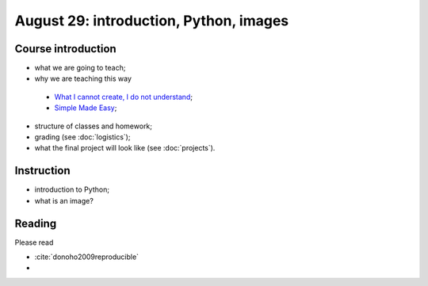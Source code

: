#######################################
August 29: introduction, Python, images
#######################################

*******************
Course introduction
*******************

* what we are going to teach;
* why we are teaching this way

 * `What I cannot create, I do not understand
   <http://blogs.scientificamerican.com/literally-psyched/files/2012/04/feynman_blackboard5.jpg>`_;
 * `Simple Made Easy <https://www.infoq.com/presentations/Simple-Made-Easy>`_;

* structure of classes and homework;
* grading (see :doc:`logistics`);
* what the final project will look like (see :doc:`projects`).

***********
Instruction
***********

* introduction to Python;
* what is an image?

*******
Reading
*******

Please read

* :cite:`donoho2009reproducible`
*

